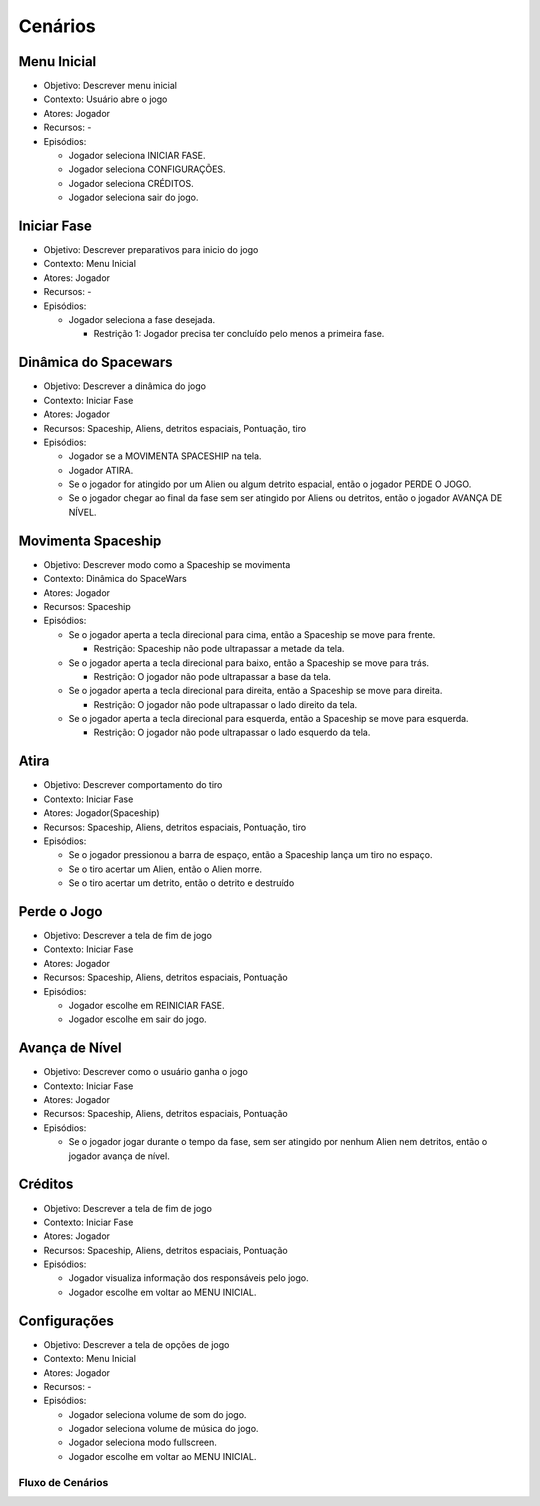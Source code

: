 Cenários
=========

Menu Inicial
~~~~~~~~~~~~~

-  Objetivo: Descrever menu inicial
-  Contexto: Usuário abre o jogo
-  Atores: Jogador
-  Recursos: -
-  Episódios:

   -  Jogador seleciona INICIAR FASE.
   -  Jogador seleciona CONFIGURAÇÕES.
   -  Jogador seleciona CRÉDITOS.
   -  Jogador seleciona sair do jogo.


Iniciar Fase
~~~~~~~~~~~~~

-  Objetivo: Descrever preparativos para inicio do jogo
-  Contexto: Menu Inicial
-  Atores: Jogador
-  Recursos: -
-  Episódios:

   -  Jogador seleciona a fase desejada.

      -  Restrição 1: Jogador precisa ter concluído pelo menos a
         primeira fase.

Dinâmica do Spacewars
~~~~~~~~~~~~~~~~~~~~~~

-  Objetivo: Descrever a dinâmica do jogo
-  Contexto: Iniciar Fase
-  Atores: Jogador
-  Recursos: Spaceship, Aliens, detritos espaciais, Pontuação, tiro
-  Episódios:

   -  Jogador se a MOVIMENTA SPACESHIP na tela.
   -  Jogador ATIRA.
   -  Se o jogador for atingido por um Alien ou algum detrito espacial,
      então o jogador PERDE O JOGO.
   -  Se o jogador chegar ao final da fase sem ser atingido por Aliens
      ou detritos, então o jogador AVANÇA DE NÍVEL.

Movimenta Spaceship
~~~~~~~~~~~~~~~~~~~~~~~~~

-  Objetivo: Descrever modo como a Spaceship se movimenta
-  Contexto: Dinâmica do SpaceWars
-  Atores: Jogador
-  Recursos: Spaceship
-  Episódios:

   -  Se o jogador aperta a tecla direcional para cima, então a
      Spaceship se move para frente.

      -  Restrição: Spaceship não pode ultrapassar a metade da tela.

   -  Se o jogador aperta a tecla direcional para baixo, então a
      Spaceship se move para trás.

      -  Restrição: O jogador não pode ultrapassar a base da tela.

   -  Se o jogador aperta a tecla direcional para direita, então a
      Spaceship se move para direita.

      -  Restrição: O jogador não pode ultrapassar o lado direito da
         tela.

   -  Se o jogador aperta a tecla direcional para esquerda, então a
      Spaceship se move para esquerda.

      -  Restrição: O jogador não pode ultrapassar o lado esquerdo da
         tela.

Atira
~~~~~~

-  Objetivo: Descrever comportamento do tiro
-  Contexto: Iniciar Fase
-  Atores: Jogador(Spaceship)
-  Recursos: Spaceship, Aliens, detritos espaciais, Pontuação, tiro
-  Episódios:

   -  Se o jogador pressionou a barra de espaço, então a Spaceship lança
      um tiro no espaço.
   -  Se o tiro acertar um Alien, então o Alien morre.
   -  Se o tiro acertar um detrito, então o detrito e destruído

Perde o Jogo
~~~~~~~~~~~~~

-  Objetivo: Descrever a tela de fim de jogo
-  Contexto: Iniciar Fase
-  Atores: Jogador
-  Recursos: Spaceship, Aliens, detritos espaciais, Pontuação
-  Episódios:

   -  Jogador escolhe em REINICIAR FASE.
   -  Jogador escolhe em sair do jogo.

Avança de Nível
~~~~~~~~~~~~~~~~~

-  Objetivo: Descrever como o usuário ganha o jogo
-  Contexto: Iniciar Fase
-  Atores: Jogador
-  Recursos: Spaceship, Aliens, detritos espaciais, Pontuação
-  Episódios:

   -  Se o jogador jogar durante o tempo da fase, sem ser atingido por
      nenhum Alien nem detritos, então o jogador avança de nível.

Créditos
~~~~~~~~~~

-  Objetivo: Descrever a tela de fim de jogo
-  Contexto: Iniciar Fase
-  Atores: Jogador
-  Recursos: Spaceship, Aliens, detritos espaciais, Pontuação
-  Episódios:

   -  Jogador visualiza informação dos responsáveis pelo jogo.
   -  Jogador escolhe em voltar ao MENU INICIAL.

Configurações
~~~~~~~~~~~~~~

-  Objetivo: Descrever a tela de opções de jogo
-  Contexto: Menu Inicial
-  Atores: Jogador
-  Recursos: -
-  Episódios:

   -  Jogador seleciona volume de som do jogo.
   -  Jogador seleciona volume de música do jogo.
   -  Jogador seleciona modo fullscreen.
   -  Jogador escolhe em voltar ao MENU INICIAL.

Fluxo de Cenários
------------------

.. image:: /img/fluxo.png
    :alt: Fluxo de Cenários
    :align: center
